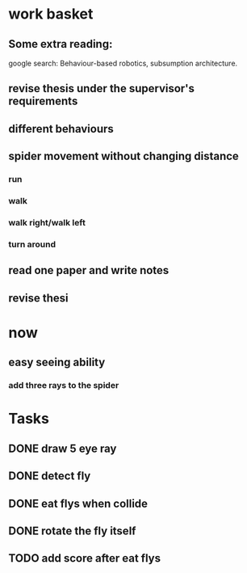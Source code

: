 


* work basket
** Some extra reading:
google search: Behaviour-based robotics, subsumption architecture.
** revise thesis under the supervisor's requirements
** different behaviours

** spider movement without changing distance
*** run
*** walk
*** walk right/walk left
*** turn around 
** read one paper and write notes
** revise thesi



* now 

** easy seeing ability



*** add three rays to the spider




* Tasks

** DONE draw 5 eye ray
   CLOSED: [2015-07-18 Sat 23:58]

** DONE detect fly
   CLOSED: [2015-07-19 Sun 00:12]

** DONE eat flys when collide
   CLOSED: [2015-07-19 Sun 00:55]

** DONE rotate the fly itself
   CLOSED: [2015-07-19 Sun 01:21]
** TODO add score after eat flys


